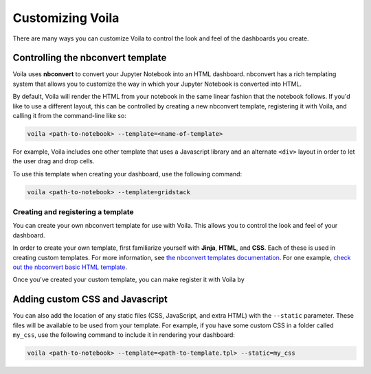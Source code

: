 .. _customize:

=================
Customizing Voila
=================

There are many ways you can customize Voila to control the look and feel
of the dashboards you create.

Controlling the nbconvert template
==================================

Voila uses **nbconvert** to convert your Jupyter Notebook into an HTML dashboard.
nbconvert has a rich templating system that allows you to customize the way in
which your Jupyter Notebook is converted into HTML.

By default, Voila will render the HTML from your notebook in the same linear fashion
that the notebook follows. If you'd like to use a different layout, this can be
controlled by creating a new nbconvert template, registering it with Voila,
and calling it from the command-line like so:

.. code-block:: bash

   voila <path-to-notebook> --template=<name-of-template>

For example, Voila includes one other template that uses a Javascript library and
an alternate ``<div>`` layout in order to let the user drag and drop cells.

To use this template when creating your dashboard, use the following command:

.. code-block:: bash

   voila <path-to-notebook> --template=gridstack

Creating and registering a template
-----------------------------------

You can create your own nbconvert template for use with Voila. This allows you
to control the look and feel of your dashboard.

In order to create your own template, first familiarize yourself with **Jinja**,
**HTML**, and **CSS**. Each of these is used in creating custom templates.
For more information, see
`the nbconvert templates documentation <https://nbconvert.readthedocs.io/en/latest/customizing.html#Custom-Templates>`_.
For one example, `check out the nbconvert basic HTML template <https://github.com/jupyter/nbconvert/blob/master/nbconvert/templates/html/basic.tpl>`_.

Once you've created your custom template, you can make register it with
Voila by

.. todo: add information for how to register a template


Adding custom CSS and Javascript
================================

You can also add the location of any static files (CSS, JavaScript, and extra HTML)
with the ``--static`` parameter. These files will be available to be used from your template.
For example, if you have some custom CSS in a folder called ``my_css``, use the following
command to include it in rendering your dashboard:

.. code-block:: bash

   voila <path-to-notebook> --template=<path-to-template.tpl> --static=my_css
